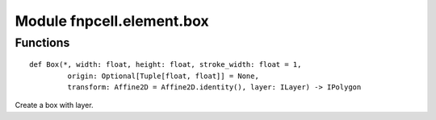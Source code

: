 Module fnpcell.element.box
============================

Functions
------------

::
    
    def Box(*, width: float, height: float, stroke_width: float = 1,
             origin: Optional[Tuple[float, float]] = None,
             transform: Affine2D = Affine2D.identity(), layer: ILayer) -> IPolygon

Create a box with layer.